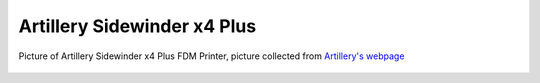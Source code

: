 Artillery Sidewinder x4 Plus
============================



.. figure:: /_static/3D_Printing/X4PLUS.png
   :alt: Picture of Artillery Sidewinder x4 Plus FDM Printer
   :width: 400px
   :align: center

   Picture of Artillery Sidewinder x4 Plus FDM Printer, picture collected from `Artillery's webpage <https://eu.artillery3d.com/products/sidewinder-x4-plus>`_
